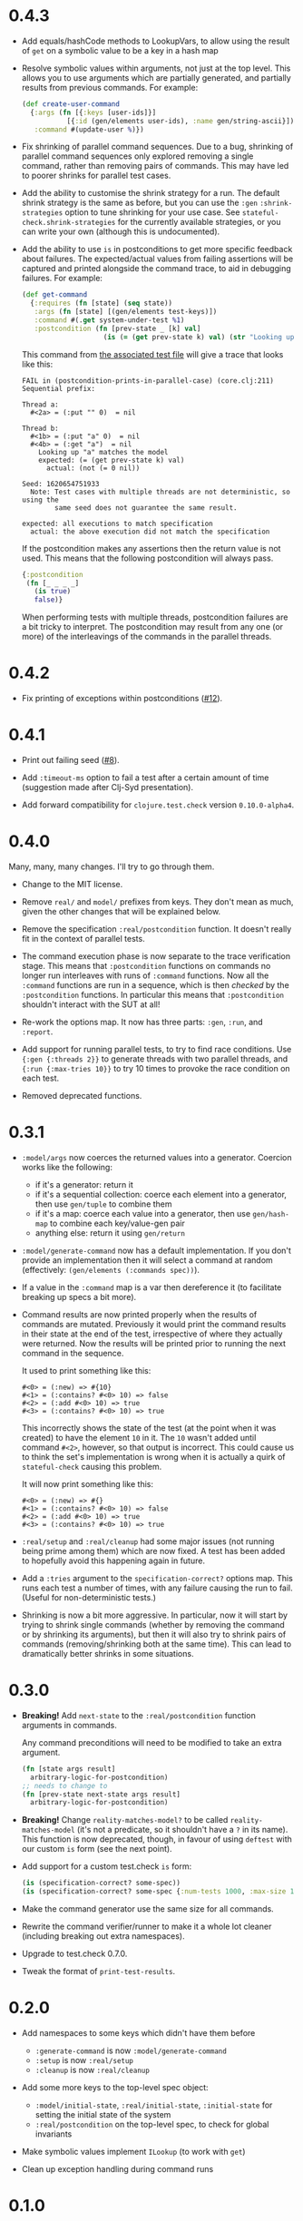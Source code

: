 * 0.4.3

- Add equals/hashCode methods to LookupVars, to allow using the result of ~get~ on a symbolic value to be a key in a hash map

- Resolve symbolic values within arguments, not just at the top level. This allows you to use arguments which are partially generated, and partially results from previous commands. For example:

  #+begin_src clojure
    (def create-user-command
      {:args (fn [{:keys [user-ids]}]
               [{:id (gen/elements user-ids), :name gen/string-ascii}])
       :command #(update-user %)})
  #+end_src

- Fix shrinking of parallel command sequences. Due to a bug, shrinking of parallel command sequences only explored removing a single command, rather than removing pairs of commands. This may have led to poorer shrinks for parallel test cases.

- Add the ability to customise the shrink strategy for a run. The default shrink strategy is the same as before, but you can use the ~:gen~ ~:shrink-strategies~ option to tune shrinking for your use case. See ~stateful-check.shrink-strategies~ for the currently available strategies, or you can write your own (although this is undocumented).

- Add the ability to use ~is~ in postconditions to get more specific feedback about failures. The expected/actual values from failing assertions will be captured and printed alongside the command trace, to aid in debugging failures. For example:

  #+begin_src clojure
    (def get-command
      {:requires (fn [state] (seq state))
       :args (fn [state] [(gen/elements test-keys)])
       :command #(.get system-under-test %1)
       :postcondition (fn [prev-state _ [k] val]
                        (is (= (get prev-state k) val) (str "Looking up " (pr-str k) " matches the model")))})
  #+end_src

  This command from [[file:test/stateful_check/postcondition_is_test.clj][the associated test file]] will give a trace that looks like this:

  #+begin_example
    FAIL in (postcondition-prints-in-parallel-case) (core.clj:211)
    Sequential prefix:

    Thread a:
      #<2a> = (:put "" 0)  = nil

    Thread b:
      #<1b> = (:put "a" 0)  = nil
      #<4b> = (:get "a")  = nil
        Looking up "a" matches the model
        expected: (= (get prev-state k) val)
          actual: (not (= 0 nil))

    Seed: 1620654751933
      Note: Test cases with multiple threads are not deterministic, so using the
            same seed does not guarantee the same result.

    expected: all executions to match specification
      actual: the above execution did not match the specification
  #+end_example

  If the postcondition makes any assertions then the return value is not used. This means that the following postcondition will always pass.

  #+begin_src clojure
    {:postcondition
     (fn [_ _ _ _]
       (is true)
       false)}
  #+end_src

  When performing tests with multiple threads, postcondition failures are a bit tricky to interpret. The postcondition may result from any one (or more) of the interleavings of the commands in the parallel threads.

* 0.4.2

- Fix printing of exceptions within postconditions ([[https://github.com/czan/stateful-check/issues/12][#12]]).

* 0.4.1

- Print out failing seed ([[https://github.com/czan/stateful-check/issues/8][#8]]).

- Add ~:timeout-ms~ option to fail a test after a certain amount of time (suggestion made after Clj-Syd presentation).

- Add forward compatibility for ~clojure.test.check~ version ~0.10.0-alpha4~.

* 0.4.0

Many, many, many changes. I'll try to go through them.

- Change to the MIT license.

- Remove ~real/~ and ~model/~ prefixes from keys. They don't mean as much, given the other changes that will be explained below.

- Remove the specification ~:real/postcondition~ function. It doesn't really fit in the context of parallel tests.

- The command execution phase is now separate to the trace verification stage. This means that ~:postcondition~ functions on commands no longer run interleaves with runs of ~:command~ functions. Now all the ~:command~ functions are run in a sequence, which is then /checked/ by the ~:postcondition~ functions. In particular this means that ~:postcondition~ shouldn't interact with the SUT at all!

- Re-work the options map. It now has three parts: ~:gen~, ~:run~, and ~:report~.

- Add support for running parallel tests, to try to find race conditions. Use ~{:gen {:threads 2}}~ to generate threads with two parallel threads, and ~{:run {:max-tries 10}}~ to try 10 times to provoke the race condition on each test.

- Removed deprecated functions.

* 0.3.1

- ~:model/args~ now coerces the returned values into a generator.
  Coercion works like the following:
  + if it's a generator: return it
  + if it's a sequential collection: coerce each element into a
    generator, then use ~gen/tuple~ to combine them
  + if it's a map: coerce each value into a generator, then use
    ~gen/hash-map~ to combine each key/value-gen pair
  + anything else: return it using ~gen/return~

- ~:model/generate-command~ now has a default implementation. If you
  don't provide an implementation then it will select a command at
  random (effectively: ~(gen/elements (:commands spec))~).

- If a value in the ~:command~ map is a var then dereference it (to
  facilitate breaking up specs a bit more).

- Command results are now printed properly when the results of
  commands are mutated. Previously it would print the command results
  in their state at the end of the test, irrespective of where they
  actually were returned. Now the results will be printed prior to
  running the next command in the sequence.

  It used to print something like this:
  #+BEGIN_EXAMPLE
    #<0> = (:new) => #{10}
    #<1> = (:contains? #<0> 10) => false
    #<2> = (:add #<0> 10) => true
    #<3> = (:contains? #<0> 10) => true
  #+END_EXAMPLE

  This incorrectly shows the state of the test (at the point when it
  was created) to have the element ~10~ in it. The ~10~ wasn't added
  until command ~#<2>~, however, so that output is incorrect. This
  could cause us to think the set's implementation is wrong when it is
  actually a quirk of ~stateful-check~ causing this problem.

  It will now print something like this:
  #+BEGIN_EXAMPLE
    #<0> = (:new) => #{}
    #<1> = (:contains? #<0> 10) => false
    #<2> = (:add #<0> 10) => true
    #<3> = (:contains? #<0> 10) => true
  #+END_EXAMPLE

- ~:real/setup~ and ~:real/cleanup~ had some major issues (not running
  being prime among them) which are now fixed. A test has been added
  to hopefully avoid this happening again in future.

- Add a ~:tries~ argument to the ~specification-correct?~ options map.
  This runs each test a number of times, with any failure causing the
  run to fail. (Useful for non-deterministic tests.)

- Shrinking is now a bit more aggressive. In particular, now it will
  start by trying to shrink single commands (whether by removing the
  command or by shrinking its arguments), but then it will also try to
  shrink pairs of commands (removing/shrinking both at the same time).
  This can lead to dramatically better shrinks in some situations.

* 0.3.0

- *Breaking!* Add ~next-state~ to the ~:real/postcondition~ function
  arguments in commands.

  Any command preconditions will need to be modified to take an extra
  argument.
  #+BEGIN_SRC clojure
    (fn [state args result]
      arbitrary-logic-for-postcondition)
    ;; needs to change to
    (fn [prev-state next-state args result]
      arbitrary-logic-for-postcondition)
  #+END_SRC

- *Breaking!* Change ~reality-matches-model?~ to be called
  ~reality-matches-model~ (it's not a predicate, so it shouldn't have
  a ~?~ in its name). This function is now deprecated, though, in
  favour of using ~deftest~ with our custom ~is~ form (see the next point).

- Add support for a custom test.check ~is~ form:
  #+BEGIN_SRC clojure
    (is (specification-correct? some-spec))
    (is (specification-correct? some-spec {:num-tests 1000, :max-size 10, :seed 123456789}))
  #+END_SRC

- Make the command generator use the same size for all commands.

- Rewrite the command verifier/runner to make it a whole lot cleaner
  (including breaking out extra namespaces).

- Upgrade to test.check 0.7.0.

- Tweak the format of ~print-test-results~.

* 0.2.0

- Add namespaces to some keys which didn't have them before
  - ~:generate-command~ is now ~:model/generate-command~
  - ~:setup~ is now ~:real/setup~
  - ~:cleanup~ is now ~:real/cleanup~

- Add some more keys to the top-level spec object:
  - ~:model/initial-state~, ~:real/initial-state~, ~:initial-state~
    for setting the initial state of the system
  - ~:real/postcondition~ on the top-level spec, to check for global
    invariants

- Make symbolic values implement ~ILookup~ (to work with ~get~)

- Clean up exception handling during command runs

* 0.1.0

Initial release.
